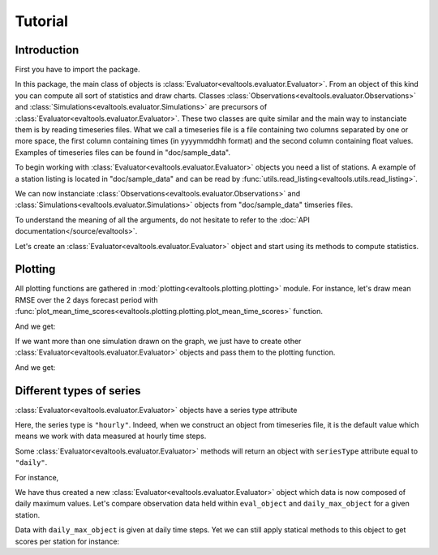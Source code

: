 Tutorial
========

Introduction
------------

.. highlight:: python

First you have to import the package.

.. ipython:: python

    import evaltools as evt

In this package, the main class of objects is
:class:`Evaluator<evaltools.evaluator.Evaluator>`.
From an object of this kind you can compute all sort of statistics
and draw charts.
Classes :class:`Observations<evaltools.evaluator.Observations>` and
:class:`Simulations<evaltools.evaluator.Simulations>` are precursors
of :class:`Evaluator<evaltools.evaluator.Evaluator>`. These two classes are
quite similar and the main way to instanciate them is by reading timeseries
files. What we call a timeseries file is a file containing two columns
separated by one or more space, the first column containing times (in
yyyymmddhh format) and the second column containing float values.
Examples of timeseries files can be found in "doc/sample_data".

To begin working with :class:`Evaluator<evaltools.evaluator.Evaluator>`
objects you need a list of stations.
A example of a station listing is located in "doc/sample_data" and can be
read by
:func:`utils.read_listing<evaltools.utils.read_listing>`.

.. ipython:: python

    stations = evt.utils.read_listing("./sample_data/listing")
    stations

We can now instanciate :class:`Observations<evaltools.evaluator.Observations>`
and :class:`Simulations<evaltools.evaluator.Simulations>` objects from
"doc/sample_data" timseries files.

.. ipython:: python

    from datetime import date
    start_date = date(2017, 6, 1)
    end_date = date(2017, 6, 6)
    observations = evt.Observations.from_time_series(
        generic_file_path="./sample_data/observations/{year}_co_{station}",
        correc_unit=1e9,
        species='co',
        start=start_date,
        end=end_date,
        stations = stations,
        forecast_horizon=2,
    )
    simulations = evt.Simulations.from_time_series(
        generic_file_path=(
            "./sample_data/ENSforecast/J{forecastDay}/{year}_co_{station}"
        ),
        stations_idx=stations.index,
        species='co',
        model='ENS',
        start=start_date,
        end=end_date,
        forecast_horizon=2,
    )

To understand the meaning of all the arguments, do not hesitate to refer
to the :doc:`API documentation</source/evaltools>`.

Let's create an :class:`Evaluator<evaltools.evaluator.Evaluator>` object and
start using its methods to compute statistics.

.. ipython:: python

    eval_object = evt.Evaluator(observations, simulations)
    eval_object.temporal_scores(['RMSE', 'FracBias', 'PearsonR'])

Plotting
--------

All plotting functions are gathered in
:mod:`plotting<evaltools.plotting.plotting>`
module. For instance, let's draw mean RMSE over the 2 days forecast period with
:func:`plot_mean_time_scores<evaltools.plotting.plotting.plot_mean_time_scores>`
function.

.. ipython:: python

    evt.plotting.plot_mean_time_scores(
        [eval_object],
        output_file="./source/charts/mean_RMSE_ENS",
        score='RMSE',
    )

And we get:

.. image:: charts/mean_RMSE_ENS.png

If we want more than one simulation drawn on the graph, we just have to
create other :class:`Evaluator<evaltools.evaluator.Evaluator>` objects and
pass them to the plotting function.

.. ipython:: python

    simulations2 = evt.Simulations.from_time_series(
        generic_file_path=(
            "./sample_data/MFMforecast/J{forecastDay}/{year}_co_{station}"
        ),
        stations_idx=stations.index,
        species='co',
        model='MFM',
        start=start_date,
        end=end_date,
        forecast_horizon=2,
    )
    eval_object2 = evt.Evaluator(
        observations, simulations2, color='#00FFFF',
    )
    evt.plotting.plot_mean_time_scores(
        [eval_object, eval_object2],
        output_file="./source/charts/mean_RMSE_MFM",
        score='RMSE',
    )

And we get:

.. image:: charts/mean_RMSE_MFM.png


Different types of series
-------------------------

:class:`Evaluator<evaltools.evaluator.Evaluator>` objects have a series type
attribute

.. ipython:: python

    eval_object.series_type

Here, the series type is ``"hourly"``. Indeed, when we construct an object
from timeseries file, it is the default value which means we work with
data measured at hourly time steps.

Some :class:`Evaluator<evaltools.evaluator.Evaluator>` methods will return an
object with ``seriesType`` attribute equal to ``"daily"``.

For instance,

.. ipython:: python

    daily_max_object =  eval_object.daily_max()
    daily_max_object.series_type

We have thus created a new :class:`Evaluator<evaltools.evaluator.Evaluator>`
object which data is now composed of daily maximum values. Let's compare
observation data held within ``eval_object`` and ``daily_max_object`` for a
given station.

.. ipython:: python

    eval_object.obs_df['AT0VOR1']

.. ipython:: python

    daily_max_object.obs_df['AT0VOR1']

Data with ``daily_max_object`` is given at daily time steps. Yet we can still
apply statical methods to this object to get scores per station for instance:

.. ipython:: python

    daily_max_object.temporal_scores(['RMSE', 'FracBias', 'PearsonR'])
